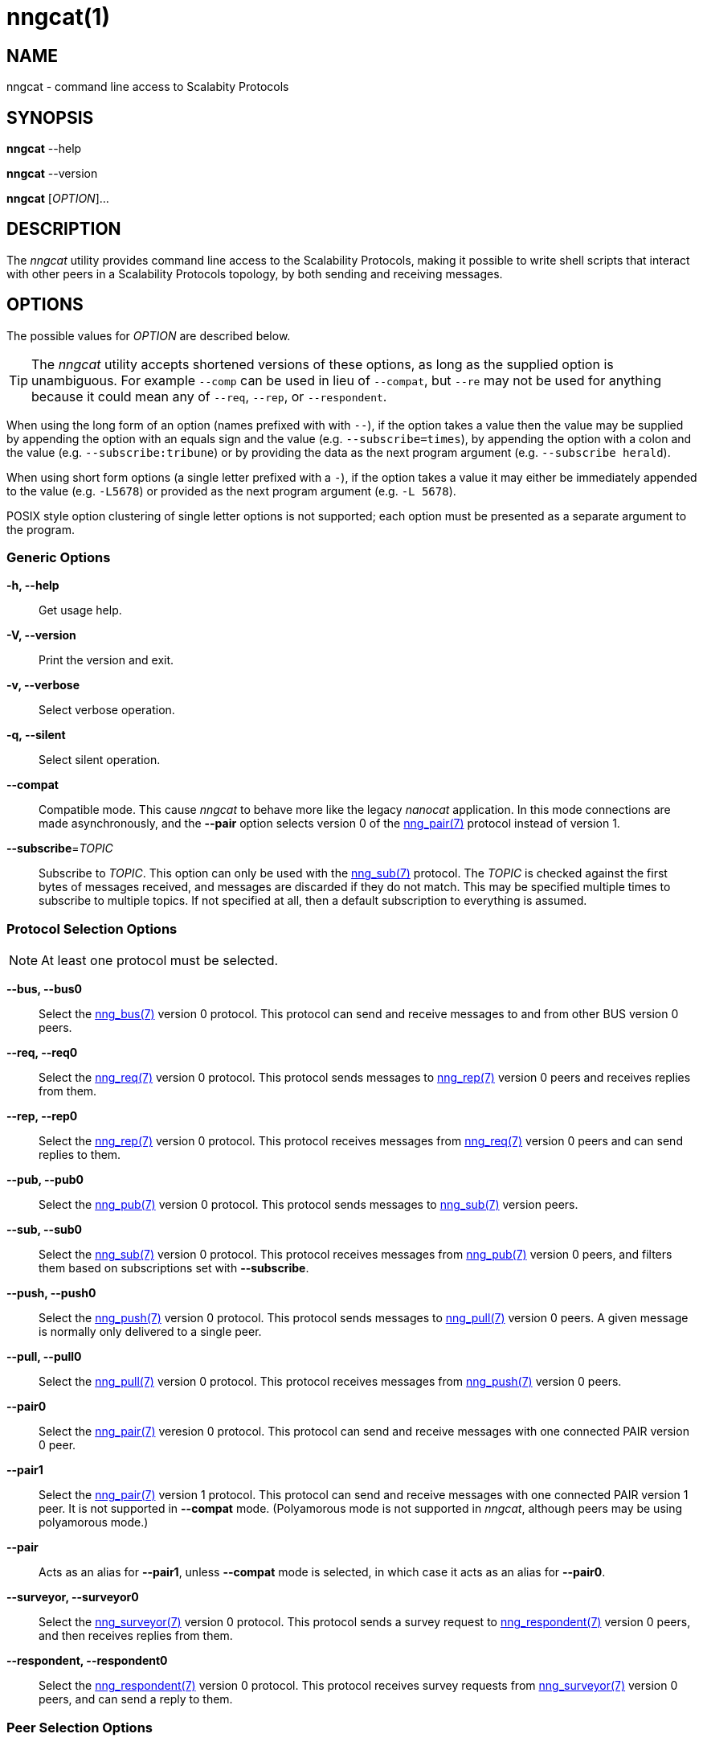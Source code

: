 = nngcat(1)
//
// Copyright 2018 Staysail Systems, Inc. <info@staysail.tech>
// Copyright 2018 Capitar IT Group BV <info@capitar.com>
//
// This document is supplied under the terms of the MIT License, a
// copy of which should be located in the distribution where this
// file was obtained (LICENSE.txt).  A copy of the license may also be
// found online at https://opensource.org/licenses/MIT.
//

== NAME

nngcat - command line access to Scalabity Protocols

== SYNOPSIS

*nngcat* --help

*nngcat* --version

*nngcat* [_OPTION_]... 

== DESCRIPTION

The ((_nngcat_)) utility provides command line access to the Scalability
Protocols, making it possible to write shell scripts that interact
with other peers in a Scalability Protocols topology, by both sending and
receiving messages.

== OPTIONS

The possible values for _OPTION_ are described below.

TIP: The _nngcat_ utility accepts shortened versions of these options, as long
as the supplied option is unambiguous.  For example `--comp` can be used in lieu
of `--compat`, but `--re` may not be used for anything because it could mean
any of `--req`, `--rep`, or `--respondent`.

When using the long form of an option (names prefixed with with `--`), if the
option takes a value then the value may be supplied by appending the option
with an equals sign and the value (e.g. `--subscribe=times`), by appending
the option with a colon and the value (e.g. `--subscribe:tribune`) or by
providing the data as the next program argument (e.g. `--subscribe herald`).

When using short form options (a single letter prefixed with a `-`),
if the option takes a value it may either be immediately appended to
the value (e.g. `-L5678`) or provided as the next program argument
(e.g. `-L 5678`).

POSIX style option clustering of single letter options is not supported;
each option must be presented as a separate argument to the program.

=== Generic Options
*-h, --help*::
  Get usage help.
*-V, --version*::
  Print the version and exit.
*-v, --verbose*::
  Select verbose operation.
*-q, --silent*::
  Select silent operation.
*--compat*::
  Compatible mode. (((compatible mode)))
  This cause _nngcat_ to behave more like the legacy
  _nanocat_ application.  In this mode connections are made asynchronously,
  and the *--pair* option selects version 0 of the <<nng_pair#,nng_pair(7)>>
  protocol instead of version 1.
*--subscribe*=_TOPIC_::
  Subscribe to _TOPIC_.  This option can only be used with the
  <<nng_sub#,nng_sub(7)>> protocol.  The _TOPIC_ is checked against the
  first bytes
  of messages received, and messages are discarded if they do not match.
  This may be specified multiple times to subscribe to multiple topics.  If
  not specified at all, then a default subscription to everything is assumed.

=== Protocol Selection Options
NOTE: At least one protocol must be selected.

*--bus, --bus0*::
  Select the <<nng_bus#,nng_bus(7)>> version 0 protocol.  This protocol can send
  and receive messages to and from other BUS version 0 peers.

*--req, --req0*::
  Select the <<nng_req#,nng_req(7)>> version 0 protocol.  This protocol sends
  messages to <<nng_rep#,nng_rep(7)>> version 0 peers and receives replies
  from them.

*--rep, --rep0*::
  Select the <<nng_rep#,nng_rep(7)>> version 0 protocol.  This protocol
  receives messages from <<nng_req#,nng_req(7)>> version 0 peers and can send
  replies to them.

*--pub, --pub0*::
  Select the <<nng_pub#,nng_pub(7)>> version 0 protocol.  This protocol sends
  messages to <<nng_sub#,nng_sub(7)>> version peers.

*--sub, --sub0*::
  Select the <<nng_sub#,nng_sub(7)>> version 0 protocol.
  This protocol receives messages from <<nng_pub#,nng_pub(7)>> version 0 peers,
  and filters them based on subscriptions set with *--subscribe*.
  
*--push, --push0*::
  Select the <<nng_push#,nng_push(7)>> version 0 protocol.
  This protocol sends messages to <<nng_pull#,nng_pull(7)>> version 0 peers.
  A given message is normally only delivered to a single peer.

*--pull, --pull0*::
  Select the <<nng_pull#,nng_pull(7)>> version 0 protocol.
  This protocol receives
  messages from <<nng_push#,nng_push(7)>> version 0 peers.

*--pair0*::
  Select the <<nng_pair#,nng_pair(7)>> veresion 0 protocol.  This protocol
  can send and receive messages with one connected PAIR version 0 peer.

*--pair1*::
  Select the <<nng_pair#,nng_pair(7)>> version 1 protocol.  This protocol
  can send and receive messages with one connected PAIR version 1 peer. It 
  is not supported in *--compat* mode.  (Polyamorous mode is not supported 
  in _nngcat_, although peers may be using polyamorous mode.)

*--pair*::
  Acts as an alias for *--pair1*, unless *--compat* mode is selected, in
  which case it acts as an alias for *--pair0*.

*--surveyor, --surveyor0*::
  Select the <<nng_surveyor#,nng_surveyor(7)>> version 0 protocol.
  This protocol sends a survey request to <<nng_respondent#,nng_respondent(7)>>
  version 0 peers, and then receives replies from them.

*--respondent, --respondent0*::
  Select the <<nng_respondent#,nng_respondent(7)>> version 0 protocol.
  This protocol receives survey requests from <<nng_surveyor#,nng_surveyor(7)>>
  version 0 peers, and can send a reply to them.

=== Peer Selection Options
NOTE: At least one peer address must be selected.

TIP: While legacy _nanocat_ only supported one peer, _nng_ can support
more than one peer on a given connection.

*--connect, --dial*=_URL_::
  Connect to the peer at the address specified by _URL_.

*--bind, --listen*=_URL_::
  Bind to, and accept connections from peers, at the address specified by _URL_.

*-x, --connect-ipc*=_PATH_::
  Connect to the IPC path specified by _PATH_.  This is the same as 
  *--connect*=ipc://_PATH_.

*-X, --bind-ipc*=_PATH_::
  Bind to the IPC path specified by _PATH_.  This is the same as 
  *--bind*=ipc://_PATH_.

*-l, --connect-local*=_PORT_::
  Connect to `localhost` at the TCP port specified by _PORT_.  This is the same
  as *--connect*=tcp://127.0.0.1:__PORT__.

*-L, --bind-local*=_PORT_::
  Bind to the TCP port specified by _PORT_.  This is the same as 
  *--bind*=tcp://127.0.0.1:__PORT__.

=== Receive Options

Data messages received can be formatted in different ways.  These
options can only be specified when using a protocol that receives messages.

*--format*=_FORMAT_::
  Format data as indicated.  The _FORMAT_ can be any of: +
  `no`:::
    No output at all.
  `raw`:::
    Raw output, every byte received is sent to standard output.
  `ascii`:::
    ((ASCII)) safe, printable ASCII is emitted verbatim, with other bytes
    substituted with `.` (period).
  `quoted`:::
    Messages are printed as ((quoted)) strings, using C language conventions.
  `hex`:::
    (((hex))) Messages are printed as quoted strings, with every byte appearing
    as an escaped hexadecimal value, such as `\x2E`.
  `msgpack`:::
    (((msgpack)))
    (((MessagePack)))
    Messages are emitted as https://msgpack.org[MessagePack] "bin format"
    (byte arrays).

*-A, --ascii*::
  The same as specifying *--format*=`ascii`.

*-Q, --quoted*::
  The same as specifying *--format*=`quoted`.

*--hex*::
  The same as specifying *--format*=`hex`.

*--msgpack*::
  The same as specifying *--format*=`msgpack`.

*--raw*::
  The same as specifying *--format*=`raw`.

*--receive-timeout*=_SEC_::
  Give up receiving messages after _SEC_ seconds pass without any received
  messages.

=== Transmit Options

Protocols that support sending data can use these options to select
the data. 

*-D, --data*=_DATA_::
  Use _DATA_ for the body of outgoing messages.

*-F, --file*=_FILE_::
  Use _FILE_ for the body of outgoing messages.

*-i, --interval*=_SEC_::
  For protocols that send unsolicited data (as opposed to those that
  send data only in response to received messages), this will resend the
  outgoing message at repeating intervals of _SEC_ seconds.

*-d, --delay*=_SEC_::
  Wait _SEC_ seconds before sending the first outgoing message.  This is
  useful to let connections establish before sending data, thereby avoiding
  message loss.

*--send-timeout*=_SEC_::
  Give up trying to send a message after _SEC_ seconds.

=== TLS Options

These options are only present if TLS is configured; they are ignored
when using addresses that are not secured with TLS.

*-k, --insecure*::
  Skip peer validation.

*-E, --cert*=_FILE_::
  Load own certificate from _FILE_.

*--key*=_FILE_::
  Load own key from _FILE_.  Should be used in conjuction with *--cert*.  If 
  not specified, and *--cert* is specified, then a single file containing both 
  the private key and the associated certificate is assumed.

*--cacert*=_FILE_::
  Load CA certificates from _FILE_.  These CAs ("Certificate Authorities") are
  used as trust roots when validating certificates presented by peers.

=== ZeroTier Options

These options are only present if ZeroTier is configured; they are ignored
otherwise.

*--zt-home*=_DIRECTORY_::
  Directory for persistent ZeroTier node (key material, etc.)  This directory
  must already exist.  Only one program may use a ZeroTier node at a time;
  file locking is used to prevent this.

== EXAMPLES

.Echo service using request/reply.
[source,sh]
----
$ addr="tcp://127.0.0.1:4567"
$ nngcat --rep --listen=${addr} --data="42" --quoted &
$ nngcat --req --dial=${addr} --data="what is the answer?" --quoted
"what is the answer?"
"42"
----

.Send a chime every hour (3600 seconds).
[source,sh]
----
$ addr=ipc:///grandpa_clock
$ nngcat --pub --listen=${addr} --data "cuckoo" --interval 3600 &
$ nngcat --sub --dial=${addr} --quoted &
"cuckoo"
----

== SEE ALSO

[.text-left]
<<libnng#,libnng(3)>>,
<<nng#,nng(7)>>,
<<nng_bus#,nng_bus(7)>>,
<<nng_pair#,nng_pair(7)>>,
<<nng_pub#,nng_pub(7)>>,
<<nng_pull#,nng_pull(7)>>,
<<nng_push#,nng_push(7)>>,
<<nng_sub#,nng_sub(7)>>,
<<nng_rep#,nng_rep(7)>>,
<<nng_req#,nng_req(7)>>,
<<nng_respondent#,nng_respondent(7)>>,
<<nng_surveyor#,nng_surveyor(7)>>

